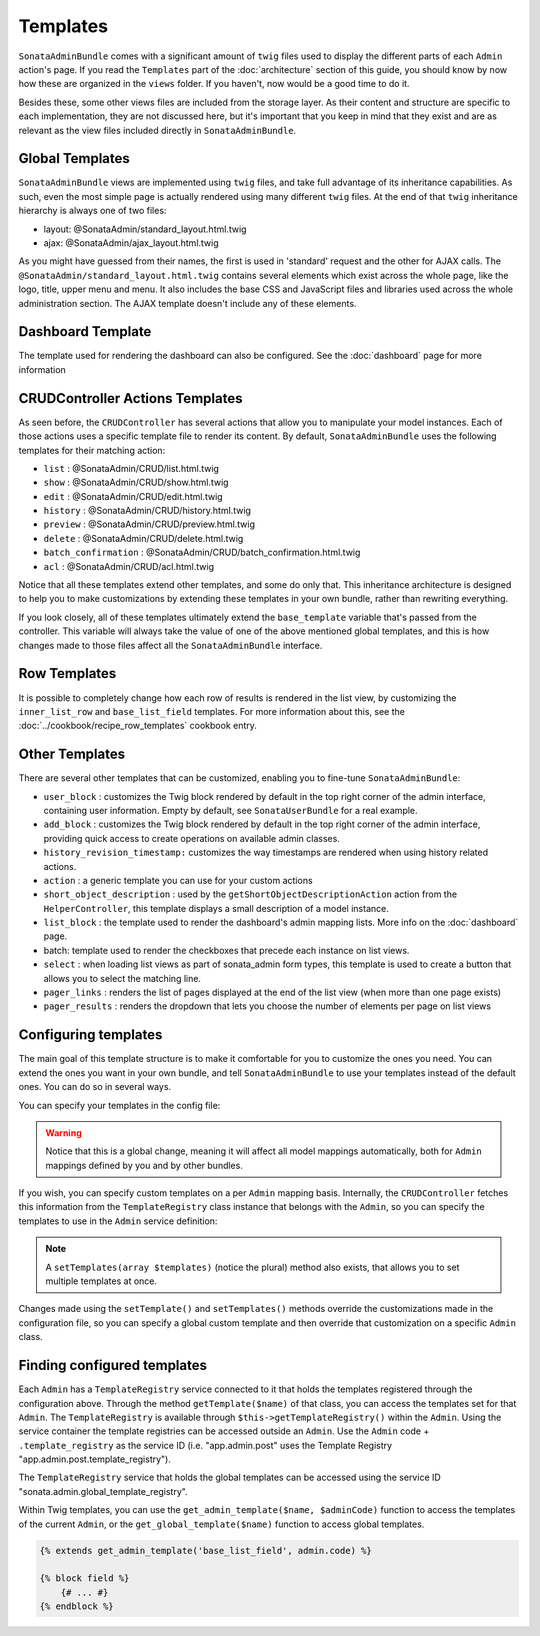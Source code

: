 Templates
=========

``SonataAdminBundle`` comes with a significant amount of ``twig`` files used to display the
different parts of each ``Admin`` action's page. If you read the ``Templates`` part of the
:doc:`architecture` section of this guide, you should know by now how these are organized in
the ``views`` folder. If you haven't, now would be a good time to do it.

Besides these, some other views files are included from the storage layer. As their content and
structure are specific to each implementation, they are not discussed here, but it's important
that you keep in mind that they exist and are as relevant as the view files included
directly in ``SonataAdminBundle``.

Global Templates
----------------

``SonataAdminBundle`` views are implemented using ``twig`` files, and take full advantage of its
inheritance capabilities. As such, even the most simple page is actually rendered using many
different ``twig`` files. At the end of that ``twig`` inheritance hierarchy is always one of two files:

* layout: @SonataAdmin/standard_layout.html.twig
* ajax: @SonataAdmin/ajax_layout.html.twig

As you might have guessed from their names, the first is used in 'standard' request and the other
for AJAX calls. The ``@SonataAdmin/standard_layout.html.twig`` contains several elements which
exist across the whole page, like the logo, title, upper menu and menu. It also includes the base CSS
and JavaScript files and libraries used across the whole administration section. The AJAX template
doesn't include any of these elements.

Dashboard Template
------------------

The template used for rendering the dashboard can also be configured. See the :doc:`dashboard` page
for more information

CRUDController Actions Templates
--------------------------------

As seen before, the ``CRUDController`` has several actions that allow you to manipulate your
model instances. Each of those actions uses a specific template file to render its content.
By default, ``SonataAdminBundle`` uses the following templates for their matching action:

* ``list`` : @SonataAdmin/CRUD/list.html.twig
* ``show`` : @SonataAdmin/CRUD/show.html.twig
* ``edit`` : @SonataAdmin/CRUD/edit.html.twig
* ``history`` : @SonataAdmin/CRUD/history.html.twig
* ``preview`` : @SonataAdmin/CRUD/preview.html.twig
* ``delete`` : @SonataAdmin/CRUD/delete.html.twig
* ``batch_confirmation`` : @SonataAdmin/CRUD/batch_confirmation.html.twig
* ``acl`` : @SonataAdmin/CRUD/acl.html.twig

Notice that all these templates extend other templates, and some do only that. This inheritance
architecture is designed to help you to make customizations by extending these templates
in your own bundle, rather than rewriting everything.

If you look closely, all of these templates ultimately extend the ``base_template`` variable that's
passed from the controller. This variable will always take the value of one of the above mentioned
global templates, and this is how changes made to those files affect all the ``SonataAdminBundle``
interface.

Row Templates
-------------

It is possible to completely change how each row of results is rendered in the
list view, by customizing the ``inner_list_row`` and ``base_list_field`` templates.
For more information about this, see the :doc:`../cookbook/recipe_row_templates`
cookbook entry.

Other Templates
---------------

There are several other templates that can be customized, enabling you to fine-tune
``SonataAdminBundle``:

* ``user_block`` : customizes the Twig block rendered by default in the top right
  corner of the admin interface, containing user information.
  Empty by default, see ``SonataUserBundle`` for a real example.
* ``add_block`` : customizes the Twig block rendered by default in the top right
  corner of the admin interface, providing quick access to create operations on
  available admin classes.
* ``history_revision_timestamp:`` customizes the way timestamps are rendered when
  using history related actions.
* ``action`` : a generic template you can use for your custom actions
* ``short_object_description`` : used by the ``getShortObjectDescriptionAction``
  action from the ``HelperController``, this template displays a small
  description of a model instance.
* ``list_block`` : the template used to render the dashboard's admin mapping lists.
  More info on the :doc:`dashboard` page.
* batch: template used to render the checkboxes that precede each instance on list views.
* ``select`` : when loading list views as part of sonata_admin form types, this
  template is used to create a button that allows you to select the matching line.
* ``pager_links`` : renders the list of pages displayed at the end of the list view
  (when more than one page exists)
* ``pager_results`` : renders the dropdown that lets you choose the number of
  elements per page on list views

Configuring templates
---------------------

The main goal of this template structure is to make it comfortable for you
to customize the ones you need. You can extend the ones you want in your own bundle, and
tell ``SonataAdminBundle`` to use your templates instead of the default ones. You can do so
in several ways.

You can specify your templates in the config file:

.. configuration-block::

    .. code-block:: yaml

        # config/packages/sonata_admin.yaml

        sonata_admin:
            templates:
                layout:                     '@SonataAdmin/standard_layout.html.twig'
                ajax:                       '@SonataAdmin/ajax_layout.html.twig'
                list:                       '@SonataAdmin/CRUD/list.html.twig'
                show:                       '@SonataAdmin/CRUD/show.html.twig'
                show_compare:               '@SonataAdmin/CRUD/show_compare.html.twig'
                edit:                       '@SonataAdmin/CRUD/edit.html.twig'
                history:                    '@SonataAdmin/CRUD/history.html.twig'
                preview:                    '@SonataAdmin/CRUD/preview.html.twig'
                delete:                     '@SonataAdmin/CRUD/delete.html.twig'
                batch:                      '@SonataAdmin/CRUD/list__batch.html.twig'
                acl:                        '@SonataAdmin/CRUD/acl.html.twig'
                action:                     '@SonataAdmin/CRUD/action.html.twig'
                select:                     '@SonataAdmin/CRUD/list__select.html.twig'
                filter:                     '@SonataAdmin/Form/filter_admin_fields.html.twig'
                dashboard:                  '@SonataAdmin/Core/dashboard.html.twig'
                search:                     '@SonataAdmin/Core/search.html.twig'
                batch_confirmation:         '@SonataAdmin/CRUD/batch_confirmation.html.twig'
                inner_list_row:             '@SonataAdmin/CRUD/list_inner_row.html.twig'
                base_list_field:            '@SonataAdmin/CRUD/base_list_field.html.twig'
                list_block:                 '@SonataAdmin/Block/block_admin_list.html.twig'
                user_block:                 '@SonataAdmin/Core/user_block.html.twig'
                add_block:                  '@SonataAdmin/Core/add_block.html.twig'
                pager_links:                '@SonataAdmin/Pager/links.html.twig'
                pager_results:              '@SonataAdmin/Pager/results.html.twig'
                tab_menu_template:          '@SonataAdmin/Core/tab_menu_template.html.twig'
                history_revision_timestamp: '@SonataAdmin/CRUD/history_revision_timestamp.html.twig'
                short_object_description:   '@SonataAdmin/Helper/short-object-description.html.twig'
                search_result_block:        '@SonataAdmin/Block/block_search_result.html.twig'
                action_create:              '@SonataAdmin/CRUD/dashboard__action_create.html.twig'
                button_acl:                 '@SonataAdmin/Button/acl_button.html.twig'
                button_create:              '@SonataAdmin/Button/create_button.html.twig'
                button_edit:                '@SonataAdmin/Button/edit_button.html.twig'
                button_history:             '@SonataAdmin/Button/history_button.html.twig'
                button_list:                '@SonataAdmin/Button/list_button.html.twig'
                button_show:                '@SonataAdmin/Button/show_button.html.twig'

.. warning::

    Notice that this is a global change, meaning it will affect all model mappings
    automatically, both for ``Admin`` mappings defined by you and by other bundles.

If you wish, you can specify custom templates on a per ``Admin`` mapping
basis. Internally, the ``CRUDController`` fetches this information from the
``TemplateRegistry`` class instance that belongs with the ``Admin``, so you
can specify the templates to use in the ``Admin`` service definition:

.. configuration-block::

    .. code-block:: yaml

        # config/services.yaml

        services:
            app.admin.post:
                class: App\Admin\PostAdmin
                arguments:
                    - ~
                    - App\Entity\Post
                    - ~
                calls:
                    - [setTemplate, ['edit', 'PostAdmin/edit.html.twig']]
                tags:
                    - { name: sonata.admin, manager_type: orm, group: 'Content', label: 'Post' }

    .. code-block:: xml

       <!-- config/services.xml -->

        <service id="app.admin.post" class="App\Admin\PostAdmin">
            <tag name="sonata.admin" manager_type="orm" group="Content" label="Post"/>
            <argument/>
            <argument>App\Entity\Post</argument>
            <argument/>
            <call method="setTemplate">
                <argument>edit</argument>
                <argument>PostAdmin/edit.html.twig</argument>
            </call>
        </service>

.. note::

    A ``setTemplates(array $templates)`` (notice the plural) method also
    exists, that allows you to set multiple templates at once.

Changes made using the ``setTemplate()`` and ``setTemplates()`` methods
override the customizations made in the configuration file, so you can specify
a global custom template and then override that customization on a specific
``Admin`` class.

Finding configured templates
----------------------------
Each ``Admin`` has a ``TemplateRegistry`` service connected to it that holds
the templates registered through the configuration above. Through the method
``getTemplate($name)`` of that class, you can access the templates set for
that ``Admin``. The ``TemplateRegistry`` is available through ``$this->getTemplateRegistry()``
within the ``Admin``. Using the service container the template registries can
be accessed outside an ``Admin``. Use the ``Admin`` code + ``.template_registry``
as the service ID (i.e. "app.admin.post" uses the Template Registry
"app.admin.post.template_registry").

The ``TemplateRegistry`` service that holds the global templates can be accessed
using the service ID "sonata.admin.global_template_registry".

Within Twig templates, you can use the ``get_admin_template($name, $adminCode)``
function to access the templates of the current ``Admin``, or the
``get_global_template($name)`` function to access global templates.

.. code-block:: html+jinja

    {% extends get_admin_template('base_list_field', admin.code) %}

    {% block field %}
        {# ... #}
    {% endblock %}
